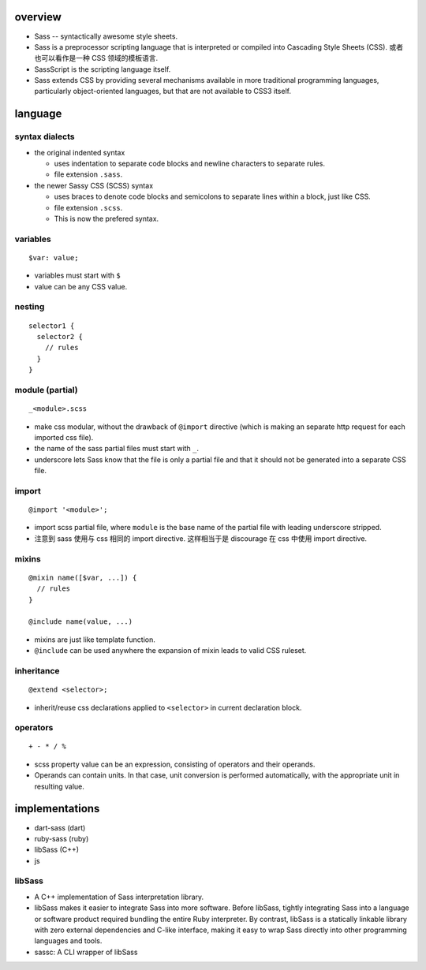 overview
========

- Sass -- syntactically awesome style sheets.

- Sass is a preprocessor scripting language that is interpreted or compiled
  into Cascading Style Sheets (CSS). 或者也可以看作是一种 CSS 领域的模板语言.

- SassScript is the scripting language itself.

- Sass extends CSS by providing several mechanisms available in more
  traditional programming languages, particularly object-oriented languages,
  but that are not available to CSS3 itself.

language
========

syntax dialects
---------------

- the original indented syntax

  * uses indentation to separate code blocks and newline characters to separate
    rules.
 
  * file extension ``.sass``.

- the newer Sassy CSS (SCSS) syntax

  * uses braces to denote code blocks and semicolons to separate lines within a
    block, just like CSS.

  * file extension ``.scss``.

  * This is now the prefered syntax.

variables
---------
::

  $var: value;

- variables must start with ``$``

- value can be any CSS value.

nesting
-------
::

  selector1 {
    selector2 {
      // rules
    }
  }

module (partial)
----------------
::

  _<module>.scss

- make css modular, without the drawback of ``@import`` directive (which is
  making an separate http request for each imported css file).

- the name of the sass partial files must start with ``_``.

- underscore lets Sass know that the file is only a partial file and that it
  should not be generated into a separate CSS file.

import
------
::

  @import '<module>';

- import scss partial file, where ``module`` is the base name of the partial
  file with leading underscore stripped.

- 注意到 sass 使用与 css 相同的 import directive. 这样相当于是 discourage 
  在 css 中使用 import directive.

mixins
------
::

  @mixin name([$var, ...]) {
    // rules
  }

  @include name(value, ...)

- mixins are just like template function.

- ``@include`` can be used anywhere the expansion of mixin leads to valid CSS
  ruleset.

inheritance
-----------
::

  @extend <selector>;

- inherit/reuse css declarations applied to ``<selector>`` in current
  declaration block.

operators
---------
::

  + - * / %

- scss property value can be an expression, consisting of operators and their
  operands.

- Operands can contain units. In that case, unit conversion is performed
  automatically, with the appropriate unit in resulting value.

implementations
===============
- dart-sass (dart)
 
- ruby-sass (ruby)

- libSass (C++)
 
- js

libSass
-------
- A C++ implementation of Sass interpretation library.

- libSass makes it easier to integrate Sass into more software. Before libSass,
  tightly integrating Sass into a language or software product required
  bundling the entire Ruby interpreter. By contrast, libSass is a statically
  linkable library with zero external dependencies and C-like interface, making
  it easy to wrap Sass directly into other programming languages and tools.

- sassc: A CLI wrapper of libSass
